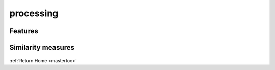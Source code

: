 processing
==========

Features
---------

    .. autoclass:: poi_interlinking.processing.features.Features
       :members:

    .. automodule:: poi_interlinking.processing.spatial.matching
       :members:

Similarity measures
-------------------

    .. automodule:: poi_interlinking.processing.sim_measures
       :members:

:ref:`Return Home <mastertoc>`

